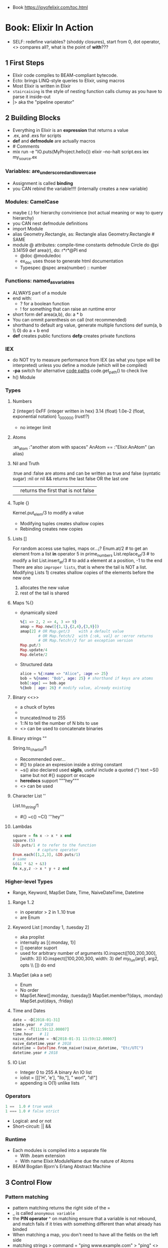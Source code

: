 - Book https://joyofelixir.com/toc.html
* Book: Elixir In Action
- SELF: redefine variables? (shoddy closures), start from 0, dot operator, <> compares all?, what is the point of *with*???
** 1 First Steps
- Elixir code compiles to BEAM-compliant bytecode.
- Ecto: brings LINQ-style queries to Elixir, using macros
- Most Elixir is written in Elixir
- ~staircaising~ is the style of nesting function calls
  clumsy as you have to parse it inside-out
- |> aka the "pipeline operator"
** 2 Building Blocks
- Everything in Elixir is an *expression* that returns a value
- .ex, and .exs for scripts
- *def* and *defmodule* are actually macros
- # Comments
- mix run -e "IO.puts(MyProject.hello())
  elixir --no-halt script.exs
  iex my_source.ex
*** Variables: are_underscored_and_lowercase
- Assignment is called *binding*
- you CAN rebind the variable!!!!
  (internally creates a new variable)
*** Modules: CamelCase
- maybe (.) for hierarchy convinience (not actual meaning or way to query hierarchy)
- you CAN nest defmodule definitions
- import Module
- alias Geometry.Rectangle, as: Rectangle
  alias Geometry.Rectangle # SAME
- module @ attributes: compile-time constants
  defmodule Circle do
    @pi 3.14159
    def area(r), do: r*r*@PI
  end
  - @doc @moduledoc
  - ex_doc uses those to generate html documentation
  - Typespec
    @spec area(number) :: number
*** Functions: named_as_variables
- ALWAYS part of a module
- end with:
  - ? for a boolean function
  - ! for something that can raise an runtime error
- short form
  def area(a,b), do: a * b
- You can ommit parenthesis on call (not recommended)
- shorthand to default arg value, generate multiple functions
  def sum(a, b \\ 0) do
    a + b
  end
- *def*  creates public functions
  *defp* creates private functions
*** IEX
- do NOT try to measure performance from IEX (as what you type will be interpreted)
  unless you define a module (which will be compiled)
- *-pa* switch for alternative _code paths_
  code.get_path() to check live
- h() Module
*** Types
**** Numbers
  2         (integer)
  0xFF      (integer written in hex)
  3.14      (float)
  1.0e-2    (float, exponential notation)
  1_000_000 (rust!?)
  - no integer limit
**** Atoms
  :an_atom
  :"another atom with spaces"
  AnAtom == :"Elixir.AnAtom" (an alias)
**** Nil and Truth
  :true and :false are atoms and can be written as true and false (syntatic sugar)
  :nil or nil
  && returns the last false OR the last one
  || returns the first that is not false
**** Tuple {}
  Kernel.put_elem/3 to modify a value
  - Modifying tuples creates shallow copies
  - Rebinding creates new copies
**** Lists []
  For random access use tuples, maps or...¡?
  Enum.at/2 # to get an element from a list
  *in* operator
    5 in prime_numbers
  List.replace_at/3 # to modify a list
  List.insert_at/3  # to add a element at a position, -1 to the end
  There are also ~improper lists~, that is where the tail is NOT a list.
  Modifying Lists 1) creates shallow copies of the elements before the new one
                  2) allocates the new value
                  3) rest of the tail is shared
**** Maps %{}
- dynamically sized
  #+begin_src elixir
    %{1 => 2, 2 => 4, 3 => 9}
    amap = Map.new([{1,1},{2,4},{3,9}])
    amap[2] # OR Map.get/3    with a default value
            # OR Map.fetch/2  with {:ok, val} or :error returns
            # OR Map.fetch!/2 for an exception version
    Map.put/3
    Map.update/4
    Map.delete/2
  #+end_src
- Structured data
  #+begin_src elixir
    alice = %{:name => "Alice", :age => 25}
    bob = %{name: "Bob", age: 25} # shorthand if keys are atoms
    bob[:age] == bob.age
    %{bob | age: 26} # modify value, already existing
  #+end_src
**** Binary <<>>
- a chuck of bytes
- <<1,2,3>>
- truncated/mod to 255
- 1::N to tell the number of N bits to use
- <> can be used to concatenate binaries
**** Binary strings ""
  String.to_charlist/1
  - Recommended over...
  - #{} to place an expresion inside a string constant
  - ~s() also declared used *sigils*, useful include a quoted (") text
    ~S() same but not #{} support or escape
  - *heredocs* support """hey"""
  - <> can be used
**** Character List ''
  List.to_string/1
  - #{} ~c() ~C() '''hey'''
**** Lambdas
#+begin_src elixir
square = fn x -> x * x end
square.(5)
&IO.puts/1 # to refer to the function
           # capture operator
Enum.each([1,2,3], &IO.puts/1)
# same
&(&1 * &2 + &3)
fn x,y,z -> x * y + z end
#+end_src
*** Higher-level Types
- Range, Keyword, MapSet
  Date, Time, NaiveDateTime, Datetime
**** Range 1..2
- in operator
  > 2 in 1..10
  true
- are Enum
**** Keyword List [:monday 1, :tuesday 2]
- aka proplist
- internally as [{:monday, 1}]
- [] operator suport
- used for arbitrary number of arguments
  IO.inspect([100,200,300],[width: 3])
  IO.inspect([100,200,300, width: 3)
  def my_fun(arg1, arg2, opts \\ []) do
  end
**** MapSet (aka a set)
- Enum
- No order
- MapSet.New([:monday, :tuesday])
  MapSet.member?(days, :monday)
  MapSet.put(days, :friday)
**** Time and Dates
#+begin_src elixir
date = ~D[2018-01-31]
adate.year  # 2018
time = ~T[11:59:12.00007]
time.hour   # 11
naive_datetime = ~N[2018-01-31 11:59:12.00007]
naive_datetime.year # 2018
datetime = DateTime.from_naive!(naive_datetime, "Etc/UTC")
datetime.year # 2018
#+end_src
**** IO List
- Integer 0 to 255
  A binary
  An IO list
- iolist = [[['H', 'e'], "llo,"], " worl", "d!"]
- appending is O(1) unlike lists
*** Operators
#+begin_src elixir
1 ==  1.0 # true weak
1 === 1.0 # false strict
#+end_src
- Logical: and or not
- Short-circuit: || &&
*** Runtime
- Each modules is compiled into a separate file
  - With .beam extension
  - With name Elixir.ModuleName due the nature of Atoms
- BEAM Bogdan Bjorn's
       Erlang
       Abstract
       Machine
** 3 Control Flow
*** Pattern matching
- pattern matching returns the right side of the =
- _ is called ~anonymous variable~
- the *PIN operator* ^ on matching ensure that a variable is not rebound,
  and match fails if it tries with something different than what already has binded
- When matching a map, you don't need to have all the fields on the left side
- matching strings
  > command = "ping www.example.com"
  > "ping" <> url = command
  > url
  "www.example.com
- = is called ~match operator~
  - is right associative
  - you can chain several
  #+begin_src elixir
    date_time = {_, {hour, _, _}} = :calendar.local_time()
    {_, {hour, _, _}} = date_time = :calendar.local_time()
  #+end_src
*** Pattern Matching in Functions
- ~multiclause functions~ is a type of function overloading of the same arity
  - you can't reference a specific clause
- Elixir terms can be compared with the operators < and >,
  even if they’re not of the same type. In this case, the type ordering determines the result:
  number < atom < reference < fun < port < pid < tuple < map < list < bitstring (binary)
- Errors on guards are internally handled
- Multi-clause lambdas are allowed
*** Branching
- Multiclauses can give some kind of polymorphism
- if, if else, unless, cond (true), case (_)
  with:
  - binds several expressions in his scope
  - and returns the one that failed, if it did
*** Recursion
- Tail call recursion looks more procedural.
  While non-tail looks more declarative.
*** Comprehension
- Can return anything that is a *Collectable*
#+begin_src elixir
  for x <- [1,2,3] do
    x*x
  end
  for x <- [1,2,3], y <- [1,2,3], do: {x,y,x*y} # one liner, nested iteration
  for x <- 1..9, y <- 1..9,
    x <= y,      # comprehension filter
  into: %{} do # specify the type of collectable to return
    {{x,y},x*y}    # first elem will be the KEY, second the VALUE
  end
#+end_src
*** Streams
- Is a lazy Enumerable
- useful when multiple actions happen on a Enumerable
  so instead of iterate several times
  you lazily Stream. over it and then Enum.each/
#+begin_src elixir
  # Create the stream
  stream = [1,2,3] |>
    Stream.map(fn x -> 2 * x end)
  Enum.to_list/1
  Enum.take/2
  File.stream!/1
#+end_src
** 4 Data Abstractions
- Elixir promotes decoupling of date from the code.
- Modifier functions: return the same type as their input
  Query function: return a different type as their input
- Structs: define an abstraction and bind it to a module
#+begin_src elixir
  defmodule Fraction do
    defstruct a: nil, b: nil
  end
  one_half %Fraction{a: 1, b: 2}   # Initialization
  %Fraction{a: a, b: b} = one_half # Patter Matching
  %Fraction{} = one_half           # Type Assertion
#+end_src
